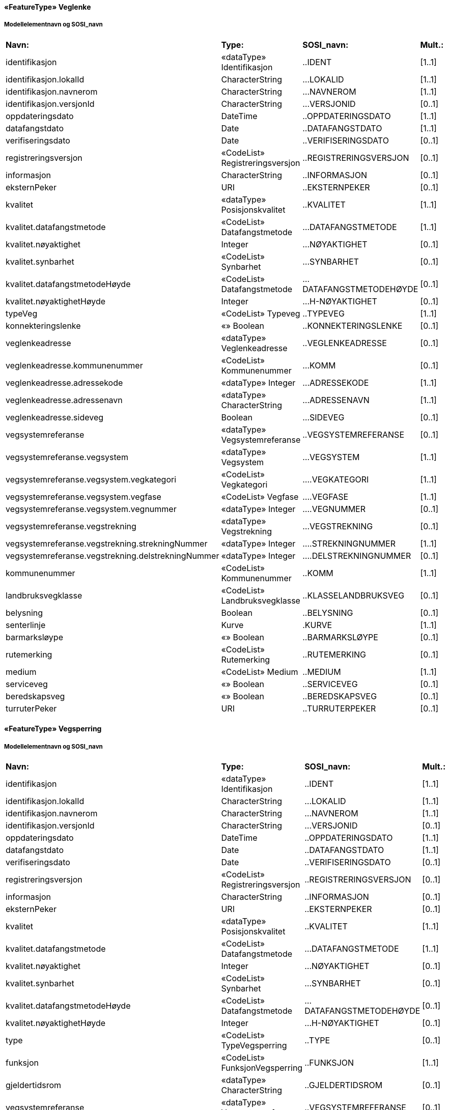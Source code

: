  
==== «FeatureType» Veglenke
===== Modellelementnavn og SOSI_navn
[cols="20,20,20,10"]
|===
|*Navn:* 
|*Type:* 
|*SOSI_navn:* 
|*Mult.:* 
 
|identifikasjon
|«dataType» Identifikasjon
|..IDENT
|[1..1]
 
|identifikasjon.lokalId
|CharacterString
|...LOKALID
|[1..1]
 
|identifikasjon.navnerom
|CharacterString
|...NAVNEROM
|[1..1]
 
|identifikasjon.versjonId
|CharacterString
|...VERSJONID
|[0..1]
 
|oppdateringsdato
|DateTime
|..OPPDATERINGSDATO
|[1..1]
 
|datafangstdato
|Date
|..DATAFANGSTDATO
|[1..1]
 
|verifiseringsdato
|Date
|..VERIFISERINGSDATO
|[0..1]
 
|registreringsversjon
|«CodeList» Registreringsversjon
|..REGISTRERINGSVERSJON
|[0..1]
 
|informasjon
|CharacterString
|..INFORMASJON
|[0..1]
 
|eksternPeker
|URI
|..EKSTERNPEKER
|[0..1]
 
|kvalitet
|«dataType» Posisjonskvalitet
|..KVALITET
|[1..1]
 
|kvalitet.datafangstmetode
|«CodeList» Datafangstmetode
|...DATAFANGSTMETODE
|[1..1]
 
|kvalitet.nøyaktighet
|Integer
|...NØYAKTIGHET
|[0..1]
 
|kvalitet.synbarhet
|«CodeList» Synbarhet
|...SYNBARHET
|[0..1]
 
|kvalitet.datafangstmetodeHøyde
|«CodeList» Datafangstmetode
|...DATAFANGSTMETODEHØYDE
|[0..1]
 
|kvalitet.nøyaktighetHøyde
|Integer
|...H-NØYAKTIGHET
|[0..1]
 
|typeVeg
|«CodeList» Typeveg
|..TYPEVEG
|[1..1]
 
|konnekteringslenke
|«» Boolean
|..KONNEKTERINGSLENKE
|[0..1]
 
|veglenkeadresse
|«dataType» Veglenkeadresse
|..VEGLENKEADRESSE
|[0..1]
 
|veglenkeadresse.kommunenummer
|«CodeList» Kommunenummer
|...KOMM
|[0..1]
 
|veglenkeadresse.adressekode
|«dataType» Integer
|...ADRESSEKODE
|[1..1]
 
|veglenkeadresse.adressenavn
|«dataType» CharacterString
|...ADRESSENAVN
|[1..1]
 
|veglenkeadresse.sideveg
|Boolean
|...SIDEVEG
|[0..1]
 
|vegsystemreferanse
|«dataType» Vegsystemreferanse
|..VEGSYSTEMREFERANSE
|[0..1]
 
|vegsystemreferanse.vegsystem
|«dataType» Vegsystem
|...VEGSYSTEM
|[1..1]
 
|vegsystemreferanse.vegsystem.vegkategori
|«CodeList» Vegkategori
|....VEGKATEGORI
|[1..1]
 
|vegsystemreferanse.vegsystem.vegfase
|«CodeList» Vegfase
|....VEGFASE
|[1..1]
 
|vegsystemreferanse.vegsystem.vegnummer
|«dataType» Integer
|....VEGNUMMER
|[0..1]
 
|vegsystemreferanse.vegstrekning
|«dataType» Vegstrekning
|...VEGSTREKNING
|[0..1]
 
|vegsystemreferanse.vegstrekning.strekningNummer
|«dataType» Integer
|....STREKNINGNUMMER
|[1..1]
 
|vegsystemreferanse.vegstrekning.delstrekningNummer
|«dataType» Integer
|....DELSTREKNINGNUMMER
|[0..1]
 
|kommunenummer
|«CodeList» Kommunenummer
|..KOMM
|[1..1]
 
|landbruksvegklasse
|«CodeList» Landbruksvegklasse
|..KLASSELANDBRUKSVEG
|[0..1]
 
|belysning
|Boolean
|..BELYSNING
|[0..1]
 
|senterlinje
|Kurve
|.KURVE
|[1..1]
 
|barmarksløype
|«» Boolean
|..BARMARKSLØYPE
|[0..1]
 
|rutemerking
|«CodeList» Rutemerking
|..RUTEMERKING
|[0..1]
 
|medium
|«CodeList» Medium
|..MEDIUM
|[1..1]
 
|serviceveg
|«» Boolean
|..SERVICEVEG
|[0..1]
 
|beredskapsveg
|«» Boolean
|..BEREDSKAPSVEG
|[0..1]
 
|turruterPeker
|URI
|..TURRUTERPEKER
|[0..1]
 
|===
 
==== «FeatureType» Vegsperring
===== Modellelementnavn og SOSI_navn
[cols="20,20,20,10"]
|===
|*Navn:* 
|*Type:* 
|*SOSI_navn:* 
|*Mult.:* 
 
|identifikasjon
|«dataType» Identifikasjon
|..IDENT
|[1..1]
 
|identifikasjon.lokalId
|CharacterString
|...LOKALID
|[1..1]
 
|identifikasjon.navnerom
|CharacterString
|...NAVNEROM
|[1..1]
 
|identifikasjon.versjonId
|CharacterString
|...VERSJONID
|[0..1]
 
|oppdateringsdato
|DateTime
|..OPPDATERINGSDATO
|[1..1]
 
|datafangstdato
|Date
|..DATAFANGSTDATO
|[1..1]
 
|verifiseringsdato
|Date
|..VERIFISERINGSDATO
|[0..1]
 
|registreringsversjon
|«CodeList» Registreringsversjon
|..REGISTRERINGSVERSJON
|[0..1]
 
|informasjon
|CharacterString
|..INFORMASJON
|[0..1]
 
|eksternPeker
|URI
|..EKSTERNPEKER
|[0..1]
 
|kvalitet
|«dataType» Posisjonskvalitet
|..KVALITET
|[1..1]
 
|kvalitet.datafangstmetode
|«CodeList» Datafangstmetode
|...DATAFANGSTMETODE
|[1..1]
 
|kvalitet.nøyaktighet
|Integer
|...NØYAKTIGHET
|[0..1]
 
|kvalitet.synbarhet
|«CodeList» Synbarhet
|...SYNBARHET
|[0..1]
 
|kvalitet.datafangstmetodeHøyde
|«CodeList» Datafangstmetode
|...DATAFANGSTMETODEHØYDE
|[0..1]
 
|kvalitet.nøyaktighetHøyde
|Integer
|...H-NØYAKTIGHET
|[0..1]
 
|type
|«CodeList» TypeVegsperring
|..TYPE
|[0..1]
 
|funksjon
|«CodeList» FunksjonVegsperring
|..FUNKSJON
|[1..1]
 
|gjeldertidsrom
|«dataType» CharacterString
|..GJELDERTIDSROM
|[0..1]
 
|vegsystemreferanse
|«dataType» Vegsystemreferanse
|..VEGSYSTEMREFERANSE
|[0..1]
 
|vegsystemreferanse.vegsystem
|«dataType» Vegsystem
|...VEGSYSTEM
|[1..1]
 
|vegsystemreferanse.vegsystem.vegkategori
|«CodeList» Vegkategori
|....VEGKATEGORI
|[1..1]
 
|vegsystemreferanse.vegsystem.vegfase
|«CodeList» Vegfase
|....VEGFASE
|[1..1]
 
|vegsystemreferanse.vegsystem.vegnummer
|«dataType» Integer
|....VEGNUMMER
|[0..1]
 
|vegsystemreferanse.vegstrekning
|«dataType» Vegstrekning
|...VEGSTREKNING
|[0..1]
 
|vegsystemreferanse.vegstrekning.strekningNummer
|«dataType» Integer
|....STREKNINGNUMMER
|[1..1]
 
|vegsystemreferanse.vegstrekning.delstrekningNummer
|«dataType» Integer
|....DELSTREKNINGNUMMER
|[0..1]
 
|kommunenummer
|«CodeList» Kommunenummer
|..KOMM
|[1..1]
 
|eier
|«CodeList» EierVegsperring
|..EIER
|[0..1]
 
|posisjon
|Punkt
|.POSISJON
|[1..1]
 
|===
// End of SOSI-format
